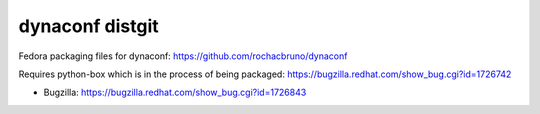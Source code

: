 dynaconf distgit
================

Fedora packaging files for dynaconf: https://github.com/rochacbruno/dynaconf

Requires python-box which is in the process of being packaged: https://bugzilla.redhat.com/show_bug.cgi?id=1726742

- Bugzilla: https://bugzilla.redhat.com/show_bug.cgi?id=1726843
